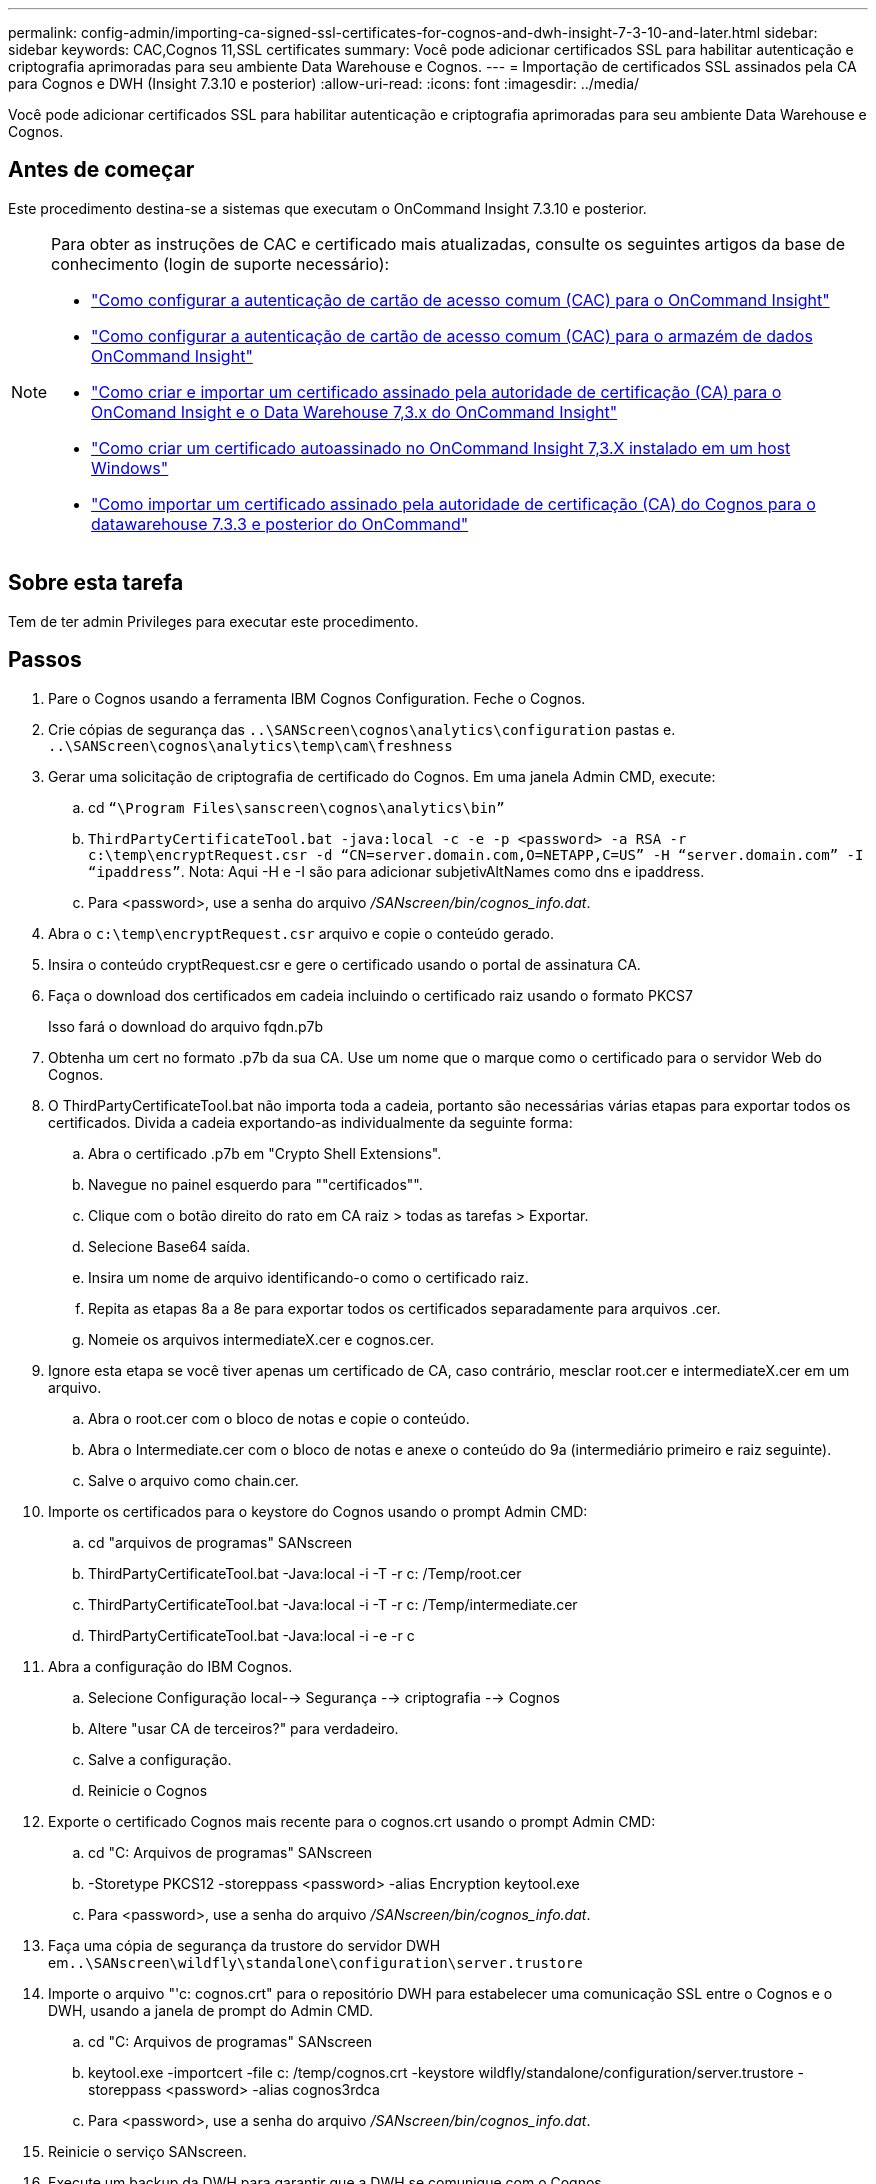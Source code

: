 ---
permalink: config-admin/importing-ca-signed-ssl-certificates-for-cognos-and-dwh-insight-7-3-10-and-later.html 
sidebar: sidebar 
keywords: CAC,Cognos 11,SSL certificates 
summary: Você pode adicionar certificados SSL para habilitar autenticação e criptografia aprimoradas para seu ambiente Data Warehouse e Cognos. 
---
= Importação de certificados SSL assinados pela CA para Cognos e DWH (Insight 7.3.10 e posterior)
:allow-uri-read: 
:icons: font
:imagesdir: ../media/


[role="lead"]
Você pode adicionar certificados SSL para habilitar autenticação e criptografia aprimoradas para seu ambiente Data Warehouse e Cognos.



== Antes de começar

Este procedimento destina-se a sistemas que executam o OnCommand Insight 7.3.10 e posterior.

[NOTE]
====
Para obter as instruções de CAC e certificado mais atualizadas, consulte os seguintes artigos da base de conhecimento (login de suporte necessário):

* https://kb.netapp.com/Advice_and_Troubleshooting/Data_Infrastructure_Management/OnCommand_Suite/How_to_configure_Common_Access_Card_(CAC)_authentication_for_NetApp_OnCommand_Insight["Como configurar a autenticação de cartão de acesso comum (CAC) para o OnCommand Insight"]
* https://kb.netapp.com/Advice_and_Troubleshooting/Data_Infrastructure_Management/OnCommand_Suite/How_to_configure_Common_Access_Card_(CAC)_authentication_for_NetApp_OnCommand_Insight_DataWarehouse["Como configurar a autenticação de cartão de acesso comum (CAC) para o armazém de dados OnCommand Insight"]
* https://kb.netapp.com/Advice_and_Troubleshooting/Data_Infrastructure_Management/OnCommand_Suite/How_to_create_and_import_a_Certificate_Authority_(CA)_signed_certificate_into_OCI_and_DWH_7.3.X["Como criar e importar um certificado assinado pela autoridade de certificação (CA) para o OnComand Insight e o Data Warehouse 7,3.x do OnCommand Insight"]
* https://kb.netapp.com/Advice_and_Troubleshooting/Data_Infrastructure_Management/OnCommand_Suite/How_to_create_a_Self_Signed_Certificate_within_OnCommand_Insight_7.3.X_installed_on_a_Windows_Host["Como criar um certificado autoassinado no OnCommand Insight 7,3.X instalado em um host Windows"]
* https://kb.netapp.com/Advice_and_Troubleshooting/Data_Infrastructure_Management/OnCommand_Suite/How_to_import_a_Cognos_Certificate_Authority_(CA)_signed_certificate_into_DWH_7.3.3_and_later["Como importar um certificado assinado pela autoridade de certificação (CA) do Cognos para o datawarehouse 7.3.3 e posterior do OnCommand"]


====


== Sobre esta tarefa

Tem de ter admin Privileges para executar este procedimento.



== Passos

. Pare o Cognos usando a ferramenta IBM Cognos Configuration. Feche o Cognos.
. Crie cópias de segurança das `..\SANScreen\cognos\analytics\configuration` pastas e. `..\SANScreen\cognos\analytics\temp\cam\freshness`
. Gerar uma solicitação de criptografia de certificado do Cognos. Em uma janela Admin CMD, execute:
+
.. cd `“\Program Files\sanscreen\cognos\analytics\bin”`
.. `ThirdPartyCertificateTool.bat -java:local -c -e -p <password> -a RSA -r c:\temp\encryptRequest.csr -d “CN=server.domain.com,O=NETAPP,C=US” -H “server.domain.com” -I “ipaddress”`. Nota: Aqui -H e -I são para adicionar subjetivAltNames como dns e ipaddress.
.. Para <password>, use a senha do arquivo _/SANscreen/bin/cognos_info.dat_.


. Abra o `c:\temp\encryptRequest.csr` arquivo e copie o conteúdo gerado.
. Insira o conteúdo cryptRequest.csr e gere o certificado usando o portal de assinatura CA.
. Faça o download dos certificados em cadeia incluindo o certificado raiz usando o formato PKCS7
+
Isso fará o download do arquivo fqdn.p7b

. Obtenha um cert no formato .p7b da sua CA. Use um nome que o marque como o certificado para o servidor Web do Cognos.
. O ThirdPartyCertificateTool.bat não importa toda a cadeia, portanto são necessárias várias etapas para exportar todos os certificados. Divida a cadeia exportando-as individualmente da seguinte forma:
+
.. Abra o certificado .p7b em "Crypto Shell Extensions".
.. Navegue no painel esquerdo para ""certificados"".
.. Clique com o botão direito do rato em CA raiz > todas as tarefas > Exportar.
.. Selecione Base64 saída.
.. Insira um nome de arquivo identificando-o como o certificado raiz.
.. Repita as etapas 8a a 8e para exportar todos os certificados separadamente para arquivos .cer.
.. Nomeie os arquivos intermediateX.cer e cognos.cer.


. Ignore esta etapa se você tiver apenas um certificado de CA, caso contrário, mesclar root.cer e intermediateX.cer em um arquivo.
+
.. Abra o root.cer com o bloco de notas e copie o conteúdo.
.. Abra o Intermediate.cer com o bloco de notas e anexe o conteúdo do 9a (intermediário primeiro e raiz seguinte).
.. Salve o arquivo como chain.cer.


. Importe os certificados para o keystore do Cognos usando o prompt Admin CMD:
+
.. cd "arquivos de programas" SANscreen
.. ThirdPartyCertificateTool.bat -Java:local -i -T -r c: /Temp/root.cer
.. ThirdPartyCertificateTool.bat -Java:local -i -T -r c: /Temp/intermediate.cer
.. ThirdPartyCertificateTool.bat -Java:local -i -e -r c


. Abra a configuração do IBM Cognos.
+
.. Selecione Configuração local--> Segurança --> criptografia --> Cognos
.. Altere "usar CA de terceiros?" para verdadeiro.
.. Salve a configuração.
.. Reinicie o Cognos


. Exporte o certificado Cognos mais recente para o cognos.crt usando o prompt Admin CMD:
+
.. cd "C: Arquivos de programas" SANscreen
.. -Storetype PKCS12 -storeppass <password> -alias Encryption keytool.exe
.. Para <password>, use a senha do arquivo _/SANscreen/bin/cognos_info.dat_.


. Faça uma cópia de segurança da trustore do servidor DWH em``..\SANscreen\wildfly\standalone\configuration\server.trustore``
. Importe o arquivo "'c: cognos.crt" para o repositório DWH para estabelecer uma comunicação SSL entre o Cognos e o DWH, usando a janela de prompt do Admin CMD.
+
.. cd "C: Arquivos de programas" SANscreen
.. keytool.exe -importcert -file c: /temp/cognos.crt -keystore wildfly/standalone/configuration/server.trustore -storeppass <password> -alias cognos3rdca
.. Para <password>, use a senha do arquivo _/SANscreen/bin/cognos_info.dat_.


. Reinicie o serviço SANscreen.
. Execute um backup da DWH para garantir que a DWH se comunique com o Cognos.
. As etapas a seguir devem ser executadas mesmo quando apenas o "certificado ssl" é alterado e os certificados padrão do Cognos são mantidos inalterados. Caso contrário, a Cognos pode reclamar do novo certificado SANscreen ou não conseguir criar um backup DWH.
+
.. `cd “%SANSCREEN_HOME%cognos\analytics\bin\”`
.. `“%SANSCREEN_HOME%java64\bin\keytool.exe” -exportcert -file “c:\temp\sanscreen.cer” -keystore “%SANSCREEN_HOME%wildfly\standalone\configuration\server.keystore” -storepass <password> -alias “ssl certificate”`
.. `ThirdPartyCertificateTool.bat -java:local -i -T -r “c:\temp\sanscreen.cer”`


+
Normalmente, essas etapas são executadas como parte do processo de importação de certificados Cognos descrito em https://kb.netapp.com/Advice_and_Troubleshooting/Data_Infrastructure_Management/OnCommand_Suite/How_to_import_a_Cognos_Certificate_Authority_(CA)_signed_certificate_into_DWH_7.3.3_and_later["Como importar um certificado assinado pela autoridade de certificação (CA) do Cognos para o datawarehouse 7.3.3 e posterior do OnCommand"]


